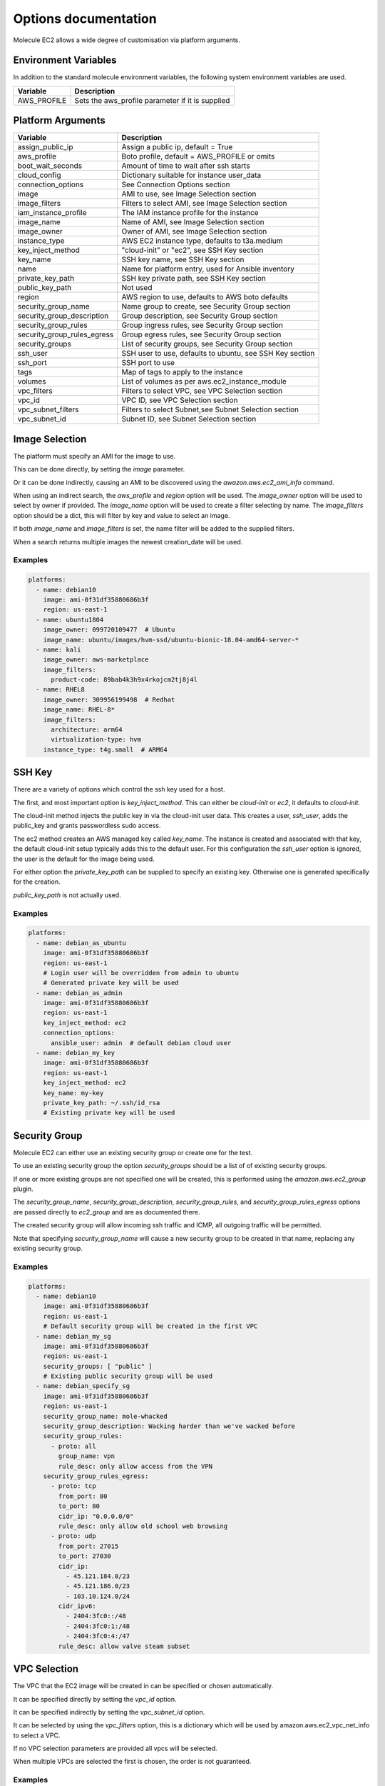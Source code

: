 *********************
Options documentation
*********************

Molecule EC2 allows a wide degree of customisation via platform arguments.

Environment Variables
=====================

In addition to the standard molecule environment variables, the following
system environment variables are used.

=========================== ===================================================
  Variable                    Description
=========================== ===================================================
AWS_PROFILE                 Sets the aws_profile parameter if it is supplied
=========================== ===================================================

Platform Arguments
==================

=========================== ===================================================
  Variable                    Description
=========================== ===================================================
assign_public_ip            Assign a public ip, default = True
aws_profile                 Boto profile, default = AWS_PROFILE or omits
boot_wait_seconds           Amount of time to wait after ssh starts
cloud_config                Dictionary suitable for instance user_data
connection_options          See Connection Options section
image                       AMI to use, see Image Selection section
image_filters               Filters to select AMI, see Image Selection section
iam_instance_profile        The IAM instance profile for the instance
image_name                  Name of AMI, see Image Selection section
image_owner                 Owner of AMI, see Image Selection section
instance_type               AWS EC2 instance type, defaults to t3a.medium
key_inject_method           "cloud-init" or "ec2", see SSH Key section
key_name                    SSH key name, see SSH Key section
name                        Name for platform entry, used for Ansible inventory
private_key_path            SSH key private path, see SSH Key section
public_key_path             Not used
region                      AWS region to use, defaults to AWS boto defaults
security_group_name         Name group to create, see Security Group section
security_group_description  Group description, see Security Group section
security_group_rules        Group ingress rules, see Security Group section
security_group_rules_egress Group egress rules, see Security Group section
security_groups             List of security groups, see Security Group section
ssh_user                    SSH user to use, defaults to ubuntu, \
                            see SSH Key section
ssh_port                    SSH port to use
tags                        Map of tags to apply to the instance
volumes                     List of volumes as per aws.ec2_instance_module
vpc_filters                 Filters to select VPC, see VPC Selection section
vpc_id                      VPC ID, see VPC Selection section
vpc_subnet_filters          Filters to select Subnet,\
                            see Subnet Selection section
vpc_subnet_id               Subnet ID, see Subnet Selection section
=========================== ===================================================

Image Selection
===============

The platform must specify an AMI for the image to use.

This can be done directly, by setting the `image` parameter.

Or it can be done indirectly, causing an AMI to be discovered using the
`awazon.aws.ec2_ami_info` command.

When using an indirect search, the `aws_profile` and `region` option will be
used.
The `image_owner` option will be used to select by owner if provided.
The `image_name` option will be used to create a filter selecting by name.
The `image_filters` option should be a dict, this will filter by key and value
to select an image.

If both `image_name` and `image_filters` is set, the name filter will be added
to the supplied filters.

When a search returns multiple images the newest creation_date will be used.

Examples
--------

.. code-block:: yaml

   platforms:
     - name: debian10
       image: ami-0f31df35880686b3f
       region: us-east-1
     - name: ubuntu1804
       image_owner: 099720109477  # Ubuntu
       image_name: ubuntu/images/hvm-ssd/ubuntu-bionic-18.04-amd64-server-*
     - name: kali
       image_owner: aws-marketplace
       image_filters:
         product-code: 89bab4k3h9x4rkojcm2tj8j4l
     - name: RHEL8
       image_owner: 309956199498  # Redhat
       image_name: RHEL-8*
       image_filters:
         architecture: arm64
         virtualization-type: hvm
       instance_type: t4g.small  # ARM64


SSH Key
=======

There are a variety of options which control the ssh key used for a host.

The first, and most important option is `key_inject_method`.
This can either be `cloud-init` or `ec2`, it defaults to `cloud-init`.

The cloud-init method injects the public key in via the cloud-init user data.
This creates a user, `ssh_user`, adds the public_key and grants passwordless
sudo access.

The ec2 method creates an AWS managed key called `key_name`.
The instance is created and associated with that key, the default cloud-init
setup typically adds this to the default user.
For this configuration the `ssh_user` option is ignored, the user is the
default for the image being used.

For either option the `private_key_path` can be supplied to specify an
existing key.
Otherwise one is generated specifically for the creation.

`public_key_path` is not actually used.

Examples
--------

.. code-block:: yaml

   platforms:
     - name: debian_as_ubuntu
       image: ami-0f31df35880686b3f
       region: us-east-1
       # Login user will be overridden from admin to ubuntu
       # Generated private key will be used
     - name: debian_as_admin
       image: ami-0f31df35880686b3f
       region: us-east-1
       key_inject_method: ec2
       connection_options:
         ansible_user: admin  # default debian cloud user
     - name: debian_my_key
       image: ami-0f31df35880686b3f
       region: us-east-1
       key_inject_method: ec2
       key_name: my-key
       private_key_path: ~/.ssh/id_rsa
       # Existing private key will be used


Security Group
==============

Molecule EC2 can either use an existing security group or create one for the
test.

To use an existing security group the option `security_groups` should be a list
of of existing security groups.

If one or more existing groups are not specified one will be created, this is
performed using the `amazon.aws.ec2_group` plugin.

The `security_group_name`, `security_group_description`,
`security_group_rules`, and `security_group_rules_egress` options are passed
directly to `ec2_group` and are as documented there.

The created security group will allow incoming ssh traffic and ICMP, all
outgoing traffic will be permitted.

Note that specifying `security_group_name` will cause a new security group to
be created in that name, replacing any existing security group.

Examples
--------

.. code-block:: yaml

   platforms:
     - name: debian10
       image: ami-0f31df35880686b3f
       region: us-east-1
       # Default security group will be created in the first VPC
     - name: debian_my_sg
       image: ami-0f31df35880686b3f
       region: us-east-1
       security_groups: [ "public" ]
       # Existing public security group will be used
     - name: debian_specify_sg
       image: ami-0f31df35880686b3f
       region: us-east-1
       security_group_name: mole-whacked
       security_group_description: Wacking harder than we've wacked before
       security_group_rules:
         - proto: all
           group_name: vpn
           rule_desc: only allow access from the VPN
       security_group_rules_egress:
         - proto: tcp
           from_port: 80
           to_port: 80
           cidr_ip: "0.0.0.0/0"
           rule_desc: only allow old school web browsing
         - proto: udp
           from_port: 27015
           to_port: 27030
           cidr_ip:
             - 45.121.184.0/23
             - 45.121.186.0/23
             - 103.10.124.0/24
           cidr_ipv6:
             - 2404:3fc0::/48
             - 2404:3fc0:1:/48
             - 2404:3fc0:4:/47
           rule_desc: allow valve steam subset


VPC Selection
=============

The VPC that the EC2 image will be created in can be specified or chosen
automatically.

It can be specified directly by setting the `vpc_id` option.

It can be specified indirectly by setting the `vpc_subnet_id` option.

It can be selected by using the `vpc_filters` option, this is a dictionary
which will be used by amazon.aws.ec2_vpc_net_info to select a VPC.

If no VPC selection parameters are provided all vpcs will be selected.

When multiple VPCs are selected the first is chosen, the order is not
guaranteed.


Examples
--------

.. code-block:: yaml

   platforms:
     - name: first_vpc
       image: ami-0f31df35880686b3f
       region: us-east-1
     - name: specify_vpc
       image: ami-0f31df35880686b3f
       region: us-east-1
       vpc_id: vpc-3f64b58
     - name: specify_subnet
       image: ami-0f31df35880686b3f
       region: us-east-1
       vpc_subnet_id: subnet-a18bfcc6
     - name: filter_vpc
       image: ami-0f31df35880686b3f
       region: us-east-1
       vpc_filters:
         "tag:Name": Testground


Subnet Selection
================

The subnet that the EC2 image will be created in can be specified or chosen
automatically.

It can be specified directly by setting the `vpc_subnet_id` option.

It can be selected by using the `subnet_filters` option, this is a dictionary
which will be used by amazon.aws.ec2_vpc_subnet_info to select a subnet.

If no selection parameters are provided all subnets will be selected.

If the `vpc_id` option is specified, it will be used to filter to that VPC,
combining with `subnet_filters` if necessary.

When multiple subnets are selected the first is chosen, the order is not
guaranteed.

Examples
--------

.. code-block:: yaml

   platforms:
     - name: first_subnet
       image: ami-0f31df35880686b3f
       region: us-east-1
     - name: first_subnet_in_specified_vpc
       image: ami-0f31df35880686b3f
       region: us-east-1
       vpc_id: vpc-3f64b58
     - name: specify_subnet
       image: ami-0f31df35880686b3f
       region: us-east-1
       vpc_subnet_id: subnet-a18bfcc6
     - name: filter_subnet
       image: ami-0f31df35880686b3f
       region: us-east-1
       subnet_filters:
         availability-zone: us-east-1b

Connection Options
==================

Connection options to pass to the Ansible inventory such as `ansible_user`.

Special handling is performed if the `ansible_connection` option is `winrm`.
If the password is not set via the `ansible_password` option, it will be
retrieved using the AWS boto3 client and set.

The `ansible_connection` option being `winrm` is also used to choose between
`ssh` and `xfreerdp` when using the `molecule login` command.

Examples
--------

.. code-block:: yaml

   platforms:
     - name: debian10
       image: ami-0f31df35880686b3f
       region: us-east-1
       connection_options:
         ansible_user: admin  # default debian cloud user
         ansible_become: true
         ansible_python_interpereter: /usr/bin/python3
     - name: win2016
       image_name: Windows_Server-2016-English-Full-Base-*
       image_owner: amazon
       security_groups: [ "win" ]
       key_inject_method: ec2
       connection_options:
         sudo: false
         ansible_user: Administrator
         ansible_port: 5986
         ansible_connection: winrm
         ansible_winrm_scheme: https
         ansible_winrm_server_cert_validation: ignore
         connection: winrm
